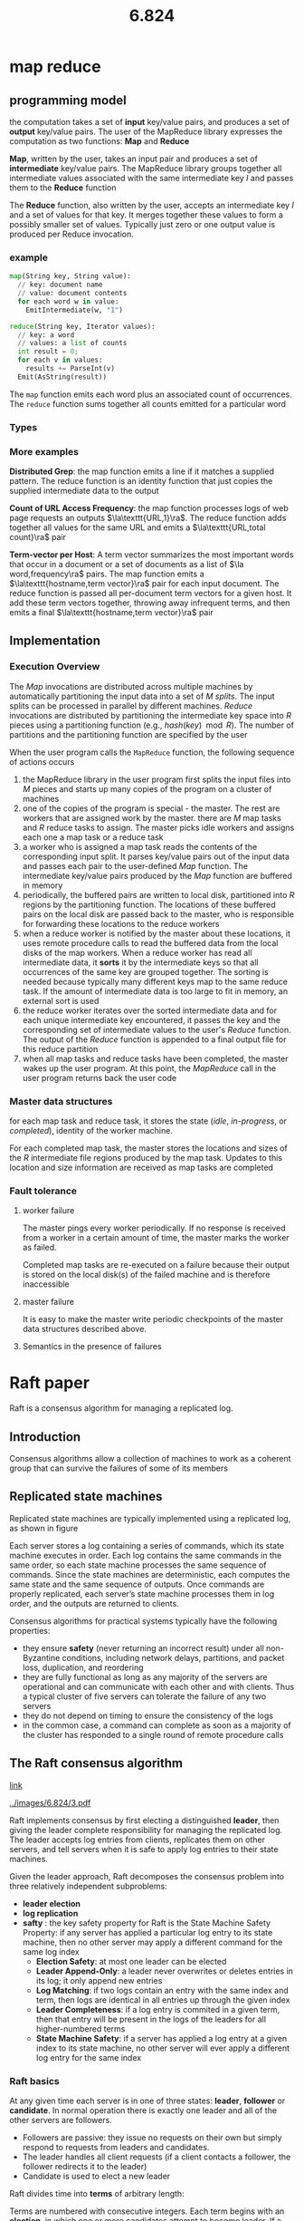 #+title: 6.824

#+EXPORT_FILE_NAME: ../latex/6.824/6.824.tex
#+LATEX_HEADER: \graphicspath{{../../books/}}
#+LATEX_HEADER: \input{../preamble.tex}
#+LATEX_HEADER: \makeindex
#+LATEX_HEADER: \usepackage{minted}

* map reduce

** programming model
    the computation takes a set of *input* key/value pairs, and produces a set of *output* key/value
    pairs. The user of the MapReduce library expresses the computation as two functions: *Map* and
    *Reduce*

    *Map*, written by the user, takes an input pair and produces a set of *intermediate* key/value
    pairs. The MapReduce library groups together all intermediate values associated with the same
    intermediate key \(I\) and passes them to the *Reduce* function

    The *Reduce* function, also written by the user, accepts an intermediate key \(I\)  and a set of
    values for that key. It merges together these values to form a possibly smaller set of values.
    Typically just zero or one output value is produced per Reduce invocation.

*** example
#+begin_src python
map(String key, String value):
  // key: document name
  // value: document contents
  for each word w in value:
    EmitIntermediate(w, "1")

reduce(String key, Iterator values):
  // key: a word
  // values: a list of counts
  int result = 0;
  for each v in values:
    results += ParseInt(v)
  Emit(AsString(result))
#+end_src
    The ~map~ function emits each word plus an associated count of occurrences. The ~reduce~ function
    sums together all counts emitted for a particular word

*** Types
    \begin{alignat*}{3}
    &\text{map}&&\texttt{(k1,v1)}&&\to\texttt{list(k2,v2)}\\
    &\text{reduce}\quad&&\texttt{(k2,list(v2))}&&\to\texttt{list(v2)}\\
    \end{alignat*}

*** More examples
    *Distributed Grep*: the map function emits a line if it matches a supplied pattern. The reduce
    function is an identity function that just copies the supplied intermediate data to the output

    *Count of URL Access Frequency*: the map function processes logs of web page requests an outputs
    \(\la\texttt{URL,1}\ra\). The reduce function adds together all values for the same URL and emits
    a \(\la\texttt{URL,total count}\ra\) pair

    *Term-vector per Host*: A term vector summarizes the most important words that occur in a document
     or a set of documents as a list of \(\la word,frequency\ra\) pairs. The map function emits a
     \(\la\texttt{hostname,term vector}\ra\) pair for each input document. The reduce function is passed
     all per-document term vectors for a given host. It add these term vectors together, throwing
     away infrequent terms, and then emits a final \(\la\texttt{hostname,term vector}\ra\) pair

** Implementation
*** Execution Overview
    The /Map/ invocations are distributed across multiple machines by automatically partitioning the
    input data into a set of \(M\) /splits/. The input splits can be processed in parallel by
    different machines. /Reduce/ invocations are distributed by partitioning the intermediate key
    space into \(R\) pieces using a partitioning function (e.g., \(hash(key)\mod R\)). The number of
    partitions and the partitioning function are specified by the user

    #+ATTR_LATEX: :width \textwidth
    #+NAME:
    #+CAPTION:
    [[../images/6.824/1.png]]

    When the user program calls the ~MapReduce~ function, the following sequence of actions occurs
    1. the MapReduce library in the user program first splits the input files into \(M\) pieces and
       starts up many copies of the program on a cluster of machines
    2. one of the copies of the program is special - the master. The rest are workers that are
       assigned work by the master. there are \(M\) map tasks and \(R\) reduce tasks to assign. The
       master picks idle workers and assigns each one a map task or a reduce task
    3. a worker who is assigned a map task reads the contents of the corresponding input split. It
       parses key/value pairs out of the input data and passes each pair to the user-defined /Map/
       function. The intermediate key/value pairs produced by the /Map/ function are buffered in memory
    4. periodically, the buffered pairs are written to local disk, partitioned into \(R\) regions by
       the partitioning function. The locations of these buffered pairs on the local disk are passed
       back to the master, who is responsible for forwarding these locations to the reduce workers
    5. when a reduce worker is notified by the master about these locations, it uses remote
       procedure calls to read the buffered data from the local disks of the map workers. When a
       reduce worker has read all intermediate data, it *sorts* it by the intermediate keys so that
       all occurrences of the same key are grouped together. The sorting is needed because typically
       many different keys map to the same reduce task. If the amount of intermediate data is too
       large to fit in memory, an external sort is used
    6. the reduce worker iterates over the sorted intermediate data and for each unique intermediate
       key encountered, it passes the key and the corresponding set of intermediate values to the
       user's /Reduce/ function. The output of the /Reduce/ function is appended to a final output file
       for this reduce partition
    7. when all map tasks and reduce tasks have been completed, the master wakes up the user
       program. At this point, the /MapReduce/ call in the user program returns back the user code
*** Master data structures
    for each map task and reduce task, it stores the state (/idle/, /in-progress/, or /completed/),
    identity of the worker machine.

    For each completed map task, the master stores the locations and sizes of the \(R\) intermediate
    file regions produced by the map task. Updates to this location and size information are
    received as map tasks are completed
*** Fault tolerance
**** worker failure
    The master pings every worker periodically. If no response is received from a worker in a
    certain amount of time, the master marks the worker as failed.

    Completed map tasks are re-executed on a failure because their output is stored on the local
    disk(s) of the failed machine and is therefore inaccessible
**** master failure
    It is easy to make the master write periodic checkpoints of the master data structures described
    above.
**** Semantics in the presence of failures
* Raft paper
    Raft is a consensus algorithm for managing a replicated log.
** Introduction
    Consensus algorithms allow a collection of machines to work as a coherent group that can survive
    the failures of some of its members
** Replicated state machines
    Replicated state machines are typically implemented using a replicated log, as shown in figure
    #+ATTR_LATEX: :width .7\textwidth
    #+NAME:
    #+CAPTION:
    [[../images/6.824/2.png]]
    Each server stores a log containing a series of commands, which its state machine executes in
    order. Each log contains the same commands in the same order, so each state machine processes
    the same sequence of commands. Since the state machines are deterministic, each computes the
    same state and the same sequence of outputs. Once commands are properly replicated, each
    server’s state machine processes them in log order, and the outputs are returned to clients.

    Consensus algorithms for practical systems typically have the following properties:
    * they ensure *safety* (never returning an incorrect result) under all non-Byzantine conditions,
      including network delays, partitions, and packet loss, duplication, and reordering
    * they are fully functional as long as any majority of the servers are operational and can
      communicate with each other and with clients. Thus a typical cluster of five servers can
      tolerate the failure of any two servers
    * they do not depend on timing to ensure the consistency of the logs
    * in the common case, a command can complete as soon as a majority of the cluster has responded
      to a single round of remote procedure calls
** The Raft consensus algorithm
    [[https://eli.thegreenplace.net/2020/implementing-raft-part-3-persistence-and-optimizations/][link]]

    #+NAME:
    #+CAPTION:
    [[../images/6.824/3.pdf]]


    Raft implements consensus by first electing a distinguished *leader*, then giving the leader
    complete responsibility for managing the replicated log. The leader accepts log entries from
    clients, replicates them on other servers, and tell servers when it is safe to apply log entries
    to their state machines.

    Given the leader approach, Raft decomposes the consensus problem into three relatively
    independent subproblems:
    * *leader election*
    * *log replication*
    * *safty* : the key safety property for Raft is the State Machine Safety Property: if any server
      has applied a particular log entry to its state machine, then no other server may apply a
      different command for the same log index
      * *Election Safety*: at most one leader can be elected
      * *Leader Append-Only*: a leader never overwrites or deletes entries in its log; it only append
        new entries
      * *Log Matching*: if two logs contain an entry with the same index and term, then logs are
        identical in all entries up through the given index
      * *Leader Completeness*: if a log entry is commited in a given term, then that entry will be
        present in the logs of the leaders for all higher-numbered terms
      * *State Machine Safety*: if a server has applied a log entry at a given index to its state
        machine, no other server will ever apply a different log entry for the same index
*** Raft basics
    At any given time each server is in one of three states: *leader*, *follower* or *candidate*. In
    normal operation there is exactly one leader and all of the other servers are followers.
    * Followers are passive: they issue no requests on their own but simply respond to requests from
      leaders and candidates.
    * The leader handles all client requests (if a client contacts a follower, the follower
      redirects it to the leader)
    * Candidate is used to elect a new leader
    #+ATTR_LATEX: :width .7\textwidth
    #+NAME:
    #+CAPTION:
    [[../images/6.824/4.png]]

    Raft divides time into *terms* of arbitrary length:
    #+ATTR_LATEX: :width .7\textwidth
    #+NAME:
    #+CAPTION:
    [[../images/6.824/5.png]]
    Terms are numbered with consecutive integers. Each term begins with an *election*, in which one or
    more candidates attempt to become leader. If a candidate wins the election, then it serves as
    leader for the rest of the term. In some situations an election will result in a split vote, in
    this case the term will end with no leader; a new term (with a new election) will begin shortly.
    Raft ensures that there is at most one leader in a given term

    Different severs may observe the transitions between terms at different times, and in some
    situations a server may not observe an election or even entire terms. Terms act as a logical
    clock in Raft, and they allow servers to detect obsolete information such as stable leaders.

    Each server stores a *current term* number, which increases monotonically over time. Current terms
    are exchanged whenever servers communicate; if one server's current term is smaller than the
    other's, then it updates its current term to the larger value. If a candidate or leader
    discovers that its term is out of data, it immediately reverts to follower state. If a server
    receives a request with a stale term number, it rejects the request.

    Raft servers communicate using remote procedure calls(RPCs), and the basic consensus algorithm
    requires only two types of RPCs. RequestVote RPCs are initiated by candidates during elections,
    and AppendEntries RPCs are initiated by leaders to replicate log entries and to provide a form
    of heartbeat
*** Leader Election
    Raft uses a heartbeat mechanism to trigger leader election.

    When servers start up, they begin as followers. A server remains in follower state as long as it
    receives valid RPCs from a leader or candidate. Leaders send periodic heartbeats (AppendEntries
    RPCs that carry no log entries) to all followers in order to maintain their authority. If a
    follower receives no communication over a period of time called the *election timeout*, then it
    assumes there is no viable leader and begins an election to choose a new leader

    To begin an election, a follower increments its current term and transitions to candidate state.
    It then votes for itself and issues RequestVote RPCs *in parallel* to each of the other servers in
    the cluster. A candidate continues in this state until one of three things happens:
    1. it wins the election
    2. another server establishes itself as leader
    3. a period of time goes by with no winner

    A candidate wins an election if it receives votes from a majority of the servers in the full
    cluster for the same term. Each server will vote for at most one candidate in a given term, on a
    first-come-first-served basis (5.4 adds an additional restriction on votes). The majority rules
    ensures that at most one candidate can win the election for a particular term (the *Election*
    *Safe Property*) Once a candidate wins the election, it becomes leader. It then sends heartbeat
    messages to all of the other servers to establish its authority and prevent new elections

    While waiting for votes, a candidate may receive an AppendEntries RPC from another server claiming
    to be leader. If the leader's term is at least as large as the candidate's current term, then
    the candidate recognizes the leader as legitimate and returns to follower state. If the term in
    the RPC is smaller than the candidate's current term, then the candidate rejects the RPC and
    continues in candidate state.

    The third possible outcome is that a candidate neither wins nor loses the election: if many
    followers become candidates at the same time, votes could be split so that no candidate obtains
    a majority. When this happens, each candidate will time out and start a new election by
    incrementing its term and initiating another round of RequestVote RPCs. However, without extra
    measures split votes could repeat indefinitely.

    Raft uses randomized election timeouts to ensure that split votes are rare and that they are
    resolved quickly. To prevent split votes in the first place, election timeouts are chosen
    randomly from a fixed interval (e.g., 150-300ms). This spreads out the servers so that in most
    cases only a single server will time out; it wins the election and sends single server will time
    out.

    The same mechanism is used to handle split votes. Each candidate restarts its randomized
    election timeout at the start of an election, and it waits for that timeout to elapse before
    starting the next election;
*** Log replication [15/15]

    Check [[https://stackoverflow.com/questions/46376293/what-is-lastapplied-and-matchindex-in-raft-protocol-for-volatile-state-in-server][this]] for some explanation.

    Each client request contains a command to be executed by the replicated state machines.
    1. [X] The leader appends the command to its log as a new entry, then issues AppendEntries RPCs in
       parallel to each of the other servers to replicate the entry.
    2. [X] When the entry has been safely replicated, the leader applies the entry to its state machine
       and returns the result of that execution to the client.
    3. [X] If followers crash or run slowly, or if network packets are lost, the leader retries
       AppendEntries RPCs indefinitely (even after it has responded to the client) until all
       followers
    eventually store all log entries.

    Los are organized as below
    #+ATTR_LATEX: :width .7\textwidth
    #+NAME:
    #+CAPTION:
    [[../images/6.824/6.png]]
    Each log entry stores a state machine command along with the term number when the entry was
    received by the leader. The term numbers in log entries are used to detect inconsistencies
    between logs and to ensure some of the properties. Each log entry also has an integer index
    identifying its position in the log

    The leader decides when it is safe to apply a log entry to the state machines; such an entry is
    called *committed*.
    * [X] A log entry is committed once the leader that created the entry has replicated it on a
      majority of the servers. This also commits all preceding entries in the leader's log,
      including entries created by previous leaders.
    * [X] The leader keeps track of the highest index it knows to be committed, and it includes that
      index in future AppendEntries RPCs (including heartbeats) so that the other servers eventually
      find out.
    * [X] Once a follower learns that a log entry is committed, it applies the entry to its local state machine

    Raft maintains the following properties, which together constitute the Log Machine Property:
    * If two entries in different logs have the same index and term, then they store the same command
    * If two entries in different logs have the same index and term, then the logs are identical in
      all preceding entries

    The first property follows from the fact that a leader creates at most one entry with a given
    log index in a given term, and log entries never change their position in the log.

    The second property is guaranteed by a simple consistency check performed by AppendEntries.
    1. [X] When sending an AppendEntries RPC, the leader includes the index and the term in its log that
       immediately precedes the new entries.
    2. [X] If the follower does not find an entry in its log with the same index and term, then it
       refuses the new entries
    The consistency check acts as an induction

    During normal operation, the logs of the leader and followers stay consistent, so the
    AppendEntries consistency check never fails.

    However, leader crashes can leave the log inconsistent,
    #+ATTR_LATEX: :width .7\textwidth
    #+NAME:
    #+CAPTION:
    [[../images/6.824/7.png]]

    In Raft, the leader handles inconsistencies by forcing the follower' log to duplicate its own.
    This means that conflicting entries in follower logs will be overwritten with entries from the
    leader's log

    To bring a follower's log into consistency with its own, the leader must
    1. [X] find the latest log entry where the two logs agree
    2. [X] delete any entries in the follower's log after that point
    3. [X] send the follower all of the leader's entries after that point
    All of these actions happen in response to the consistency check performed by AppendEntries
    RPCs.

    The leader maintains a ~nextIndex~ for each follower, which is the index of the next log entry the
    leader will send to that follower
    1. [X] When a leader first comes to power, it initializes all ~nextIndex~ values to the index just
      after the last one in its log (11 in figure)
    2. [X] If a follower's log is inconsistent with the leader's, the AppendEntries consistency check
      will fail in the next AppendEntries RPC.
    3. [X] After a rejection, the leader decrements ~nextIndex~ and retries the AppendEntries RPC.
      Eventually ~nextIndex~ will reach a point where the leader and follower logs match.
    4. [X] When this happens, AppendEntries will succeed, which removes any conflicting entries in the
      follower's log and appends entries from the leader's log.

    Once AppendEntries succeeds, the follower's log is consistent with the leader's, and it will
    remain that way for the rest of the term

    If desired, the protocol can be optimized to reduce the number of rejected AppendEntries RPCs.
    * When rejecting an AppendEntries request, the follower can include the term of the conflicting
      entry and the first index it stores for that term. With this information, the leader can
      decrement ~nextIndex~ to bypass all of the conflicting entries in that term
    * One AppendEntries RPC will be required for each term with conflicting entries, rather than one
      RPC per entry
** Safety
*** election restriction
    Raft uses the voting process to prevent a candidate from winning an election unless its log
    contains all committed entries.

    A candidate must contact a majority of the cluster in order to be elected, which means that
    every committed entry must be present in at least one of those servers. If the candidate's log
    is at least as up-to-date as any other log in that majority, then it will hold all the committed
    entries.

    The RequestVote RPC implements this restriction: the RPC includes information about candidate's
    log, and the voter denies its vote if its own log is more up-to-date than that of the candidate

    Raft determines which of two logs is more up-to-date by comparing the index and term of the last
    entries in the logs.
*** Committing entries from previous terms
    * A leader knows that an entry from its current term is committed once that entry is stored on
       a majority of the serves.
    * If a leader crashes before committing an entry, future leaders will attempt to finish
      replicating the entry.
    * However, a leader cannot immediately conclude that an entry from a previous term is committed
      once it is stored on a majority of servers

    Below is an illustration:
    #+ATTR_LATEX: :width .7\textwidth
    #+NAME:
    #+CAPTION:
    [[../images/6.824/8.png]]

    To eliminate problems like the one in figure, Raft never commits log entries from previous terms
    by counting replicas. Once an entry from the current term has been committed, then all prior
    entries are committed indirectly because of the Log Machting Property
*** Safety argument
    We argue the Leader Completeness Property here (if a log entry is commited in a given term, then
    that entry will be present in the logs of the leaders for all higher-numbered terms)

    We assume that the Leader Completeness Property does not hold, then we prove a contradiction.

    Suppose the leader for term T (leader\textsubscript{T}) commits a log entry from its term, but
    that log entry is not stored by the leader of some future term. Consider the smallest term U>T
    whose leader (leader\textsubscript{U}) does not store the entry
    1. The committed entry must have been absent from leader\textsubscript{U}'s log at the time of
       its election (leaders never delete or overwrite entries)
    2. leader\textsubscript{T} replicated the entry on a majority of the cluster, and
       leader\textsubscript{U} received votes from a majority of the cluster. Thus at least one
       server ("the voter") both accepted the entry from leader\textsubscript{T} and votes for
       leader\textsubscript{U}.
       #+ATTR_LATEX: :width .6\textwidth
       #+NAME:
       #+CAPTION:
       [[../images/6.824/9.png]]
** Log compaction
    In snapshotting, the entire current system state is written to a *snapshot* on stable storage,
    then the entire log up to that point is discarded.

    #+ATTR_LATEX: :width .6\textwidth
    #+NAME:
    #+CAPTION:
    [[../images/6.824/10.png]]

    Figure 12 shows that basic idea of snapshotting in Raft. Each server takes snapshots
    independently, covering just the committed entries in its log. Most of the work consists of the
    state machine writing its current state to the snapshot. Raft also includes a small amount of
    metadata in the snapshot: the *last included index* is the index of the last entry in the log that
    the snapshot replaces (the last entry the state machine had applied), and the *last included term*
    is the term of this entry. These are preserved to support the AppendEntries consistency check
    for the first log entry following the snapshot, since that entry needs a previous log index and
    term.

    Although servers normally take snapshots independently, the leader must occasionally send
    snapshots to followers that lag behind. This happens when the leader has already discarded the
    next log entry that it needs to send to a follower.

    The leader uses a new RPC called InstallSnapshot to send snapshots to followers that are too far
    behind
    #+ATTR_LATEX: :width .6\textwidth
    #+NAME:
    #+CAPTION:
    [[../images/6.824/11.png]]

    This snapshotting approach departs from Raft's strong leader principle, since followers can take
    snapshots without the knowledge of the leader.

    While having a leader helps avoid conflicting decisions in reaching consensus, consensus has
    already been reached when snapshotting, so no decisions conflict. Data still only flows from
    leaders to followers

    One simple strategy is to take a snapshot when the log reaches a fixed size in byte
